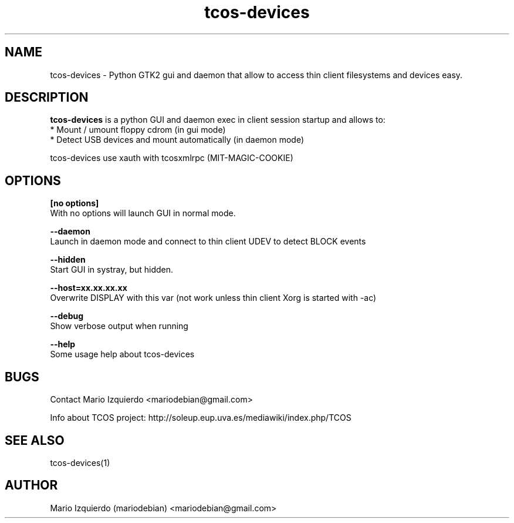 .TH tcos-devices 1 "Mar 11, 2007" "tcos-devices man page"

.SH NAME
tcos-devices \- Python GTK2 gui and daemon that allow to access thin client filesystems and devices easy.

.SH DESCRIPTION

.PP
\fBtcos-devices\fP is a python GUI and daemon exec in client session startup and allows to:
 * Mount / umount floppy cdrom (in gui mode)
 * Detect USB devices and mount automatically (in daemon mode)

tcos-devices use xauth with tcosxmlrpc (MIT-MAGIC-COOKIE)

.SH OPTIONS
.B [no options]
 With no options will launch GUI in normal mode.

.B --daemon
 Launch in daemon mode and connect to thin client UDEV to detect BLOCK events

.B --hidden
 Start GUI in systray, but hidden.

.B --host=xx.xx.xx.xx
 Overwrite DISPLAY with this var (not work unless thin client Xorg is started with -ac)

.B --debug
 Show verbose output when running

.B --help
 Some usage help about tcos-devices


.SH BUGS
Contact Mario Izquierdo <mariodebian@gmail.com>

Info about TCOS project: http://soleup.eup.uva.es/mediawiki/index.php/TCOS

.SH SEE ALSO
tcos-devices(1)

.SH AUTHOR
Mario Izquierdo (mariodebian) <mariodebian@gmail.com>
